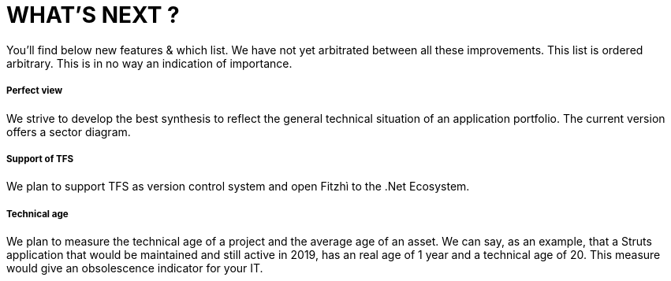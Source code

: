 = WHAT'S NEXT ?
:nofooter:

You'll find below new features & which list. We have not yet arbitrated between all these improvements.
This list is ordered arbitrary. This is in no way an indication of importance.

===== Perfect view
We strive to develop the best synthesis to reflect the general technical situation of an application portfolio. The current version offers a sector diagram.

===== Support of TFS
We plan to support TFS as version control system and open Fitzhì to the .Net Ecosystem.

===== Technical age
We plan to measure the technical age of a project and the average age of an asset. We can say, as an example, that a Struts application that would be maintained and still active in 2019, has an real age of 1 year and a technical age of 20. This measure would give an obsolescence indicator for your IT.

